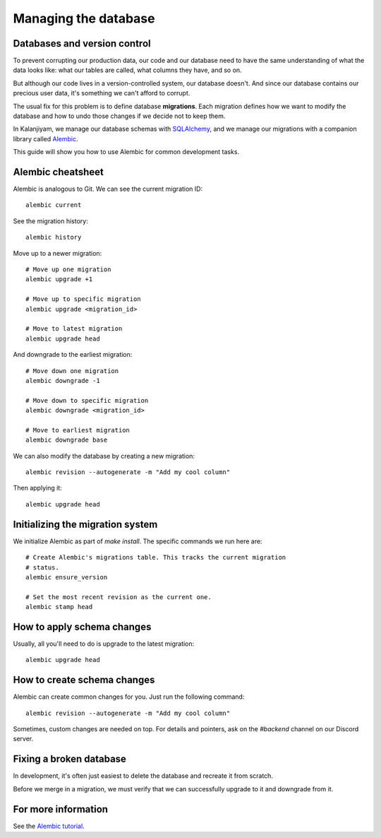 Managing the database
=====================


Databases and version control
-----------------------------

To prevent corrupting our production data, our code and our database need to
have the same understanding of what the data looks like: what our tables are
called, what columns they have, and so on.

But although our code lives in a version-controlled system, our database
doesn't. And since our database contains our precious user data, it's something
we can't afford to corrupt.

The usual fix for this problem is to define database **migrations**. Each
migration defines how we want to modify the database and how to undo those
changes if we decide not to keep them.

In Kalanjiyam, we manage our database schemas with `SQLAlchemy`_, and we manage our
migrations with a companion library called `Alembic`_.

This guide will show you how to use Alembic for common development tasks.

.. _SQLAlchemy: https://docs.sqlalchemy.org/en/latest/
.. _Alembic: https://alembic.sqlalchemy.org/en/latest/


Alembic cheatsheet
------------------

Alembic is analogous to Git. We can see the current migration ID::

	alembic current

See the migration history::

	alembic history 

Move up to a newer migration::

	# Move up one migration
	alembic upgrade +1

	# Move up to specific migration
	alembic upgrade <migration_id>

	# Move to latest migration
	alembic upgrade head

And downgrade to the earliest migration::

	# Move down one migration
	alembic downgrade -1

	# Move down to specific migration
	alembic downgrade <migration_id>

	# Move to earliest migration
	alembic downgrade base

We can also modify the database by creating a new migration::

	alembic revision --autogenerate -m "Add my cool column"

Then applying it::

	alembic upgrade head


Initializing the migration system
---------------------------------

We initialize Alembic as part of `make install`. The specific commands we run
here are:: 

	# Create Alembic's migrations table. This tracks the current migration
	# status.
	alembic ensure_version

	# Set the most recent revision as the current one.
	alembic stamp head


How to apply schema changes
---------------------------

Usually, all you'll need to do is upgrade to the latest migration::

	alembic upgrade head


How to create schema changes
----------------------------

Alembic can create common changes for you. Just run the following command::

	alembic revision --autogenerate -m "Add my cool column"

Sometimes, custom changes are needed on top. For details and pointers, ask on
the `#backend` channel on our Discord server.


Fixing a broken database
------------------------

In development, it's often just easiest to delete the database and recreate it
from scratch.

Before we merge in a migration, we must verify that we can successfully upgrade
to it and downgrade from it.


For more information
--------------------

See the `Alembic tutorial`_.

.. _Alembic tutorial: https://alembic.sqlalchemy.org/en/latest/tutorial.html

